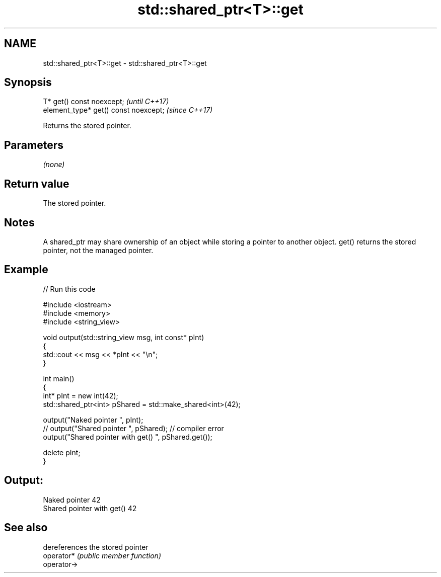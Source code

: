 .TH std::shared_ptr<T>::get 3 "2020.03.24" "http://cppreference.com" "C++ Standard Libary"
.SH NAME
std::shared_ptr<T>::get \- std::shared_ptr<T>::get

.SH Synopsis

  T* get() const noexcept;             \fI(until C++17)\fP
  element_type* get() const noexcept;  \fI(since C++17)\fP

  Returns the stored pointer.

.SH Parameters

  \fI(none)\fP

.SH Return value

  The stored pointer.

.SH Notes

  A shared_ptr may share ownership of an object while storing a pointer to another object. get() returns the stored pointer, not the managed pointer.

.SH Example

  
// Run this code

    #include <iostream>
    #include <memory>
    #include <string_view>

    void output(std::string_view msg, int const* pInt)
    {
        std::cout << msg << *pInt << "\\n";
    }

    int main()
    {
        int* pInt = new int(42);
        std::shared_ptr<int> pShared = std::make_shared<int>(42);

        output("Naked pointer ", pInt);
        // output("Shared pointer ", pShared); // compiler error
        output("Shared pointer with get() ", pShared.get());

        delete pInt;
    }

.SH Output:

    Naked pointer 42
    Shared pointer with get() 42


.SH See also


             dereferences the stored pointer
  operator*  \fI(public member function)\fP
  operator->




